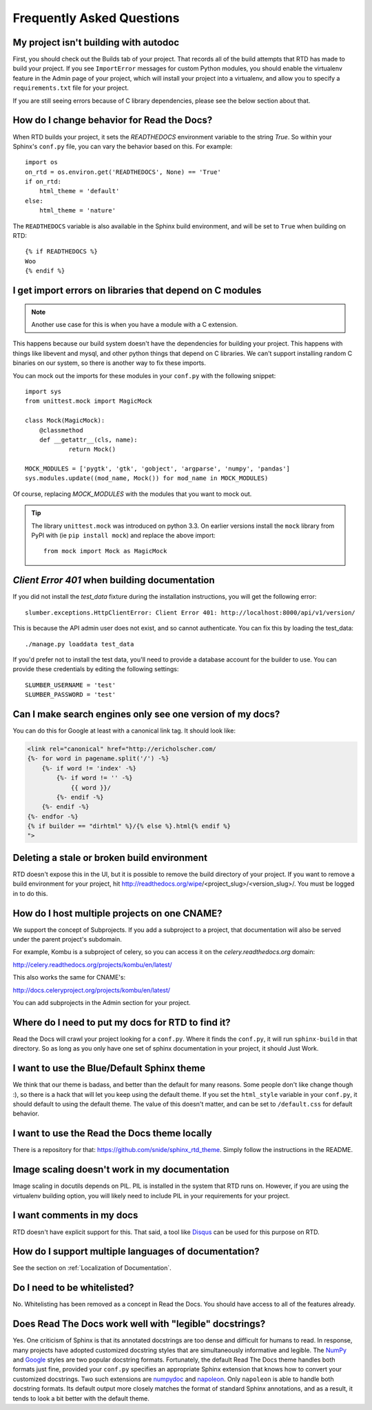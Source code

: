 Frequently Asked Questions
==========================

My project isn't building with autodoc
--------------------------------------

First, you should check out the Builds tab of your project. That records all of the build attempts that RTD has made to build your project. If you see ``ImportError`` messages for custom Python modules, you should enable the virtualenv feature in the Admin page of your project, which will install your project into a virtualenv, and allow you to specify a ``requirements.txt`` file for your project.

If you are still seeing errors because of C library dependencies, please see the below section about that.

How do I change behavior for Read the Docs?
-------------------------------------------

When RTD builds your project, it sets the `READTHEDOCS` environment variable to the string `True`. So within your Sphinx's ``conf.py`` file, you can vary the behavior based on this. For example::

    import os
    on_rtd = os.environ.get('READTHEDOCS', None) == 'True'
    if on_rtd:
        html_theme = 'default'
    else:
        html_theme = 'nature'

The ``READTHEDOCS`` variable is also available in the Sphinx build environment, and will be set to ``True`` when building on RTD::

    {% if READTHEDOCS %}
    Woo
    {% endif %}

I get import errors on libraries that depend on C modules
----------------------------------------------------------

.. note::
    Another use case for this is when you have a module with a C extension.

This happens because our build system doesn't have the dependencies for building your project. This happens with things like libevent and mysql, and other python things that depend on C libraries. We can't support installing random C binaries on our system, so there is another way to fix these imports.

You can mock out the imports for these modules in your ``conf.py`` with the following snippet::

    import sys
    from unittest.mock import MagicMock

    class Mock(MagicMock):
        @classmethod
        def __getattr__(cls, name):
                return Mock()

    MOCK_MODULES = ['pygtk', 'gtk', 'gobject', 'argparse', 'numpy', 'pandas']
    sys.modules.update((mod_name, Mock()) for mod_name in MOCK_MODULES)

Of course, replacing `MOCK_MODULES` with the modules that you want to mock out.

.. Tip:: The library ``unittest.mock`` was introduced on python 3.3. On earlier versions install the ``mock`` library
    from PyPI with (ie ``pip install mock``) and replace the above import::

        from mock import Mock as MagicMock

`Client Error 401` when building documentation
----------------------------------------------

If you did not install the `test_data` fixture during the installation
instructions, you will get the following error::

    slumber.exceptions.HttpClientError: Client Error 401: http://localhost:8000/api/v1/version/

This is because the API admin user does not exist, and so cannot authenticate.
You can fix this by loading the test_data::

    ./manage.py loaddata test_data

If you'd prefer not to install the test data, you'll need to provide a database
account for the builder to use. You can provide these credentials by editing the
following settings::

    SLUMBER_USERNAME = 'test'
    SLUMBER_PASSWORD = 'test'

Can I make search engines only see one version of my docs?
----------------------------------------------------------

You can do this for Google at least with a canonical link tag.
It should look like:

.. code-block:: jinja

        <link rel="canonical" href="http://ericholscher.com/
        {%- for word in pagename.split('/') -%}
            {%- if word != 'index' -%}
                {%- if word != '' -%}
                    {{ word }}/
                {%- endif -%}
            {%- endif -%}
        {%- endfor -%}
        {% if builder == "dirhtml" %}/{% else %}.html{% endif %}
        ">


Deleting a stale or broken build environment
--------------------------------------------

RTD doesn't expose this in the UI, but it is possible to remove the build directory of your project. If you want to remove a build environment for your project, hit http://readthedocs.org/wipe/<project_slug>/<version_slug>/. You must be logged in to do this.


How do I host multiple projects on one CNAME?
---------------------------------------------

We support the concept of Subprojects.
If you add a subproject to a project,
that documentation will also be served under the parent project's subdomain.

For example,
Kombu is a subproject of celery,
so you can access it on the `celery.readthedocs.org` domain:

http://celery.readthedocs.org/projects/kombu/en/latest/

This also works the same for CNAME's:

http://docs.celeryproject.org/projects/kombu/en/latest/

You can add subprojects in the Admin section for your project.

Where do I need to put my docs for RTD to find it?
--------------------------------------------------

Read the Docs will crawl your project looking for a ``conf.py``. Where it finds the ``conf.py``, it will run ``sphinx-build`` in that directory. So as long as you only have one set of sphinx documentation in your project, it should Just Work.

I want to use the Blue/Default Sphinx theme
-------------------------------------------

We think that our theme is badass, and better than the default for many reasons. Some people don't like change though :), so there is a hack that will let you keep using the default theme. If you set the ``html_style`` variable in your ``conf.py``, it should default to using the default theme. The value of this doesn't matter, and can be set to ``/default.css`` for default behavior.

I want to use the Read the Docs theme locally
---------------------------------------------

There is a repository for that: https://github.com/snide/sphinx_rtd_theme.
Simply follow the instructions in the README.

Image scaling doesn't work in my documentation
-----------------------------------------------

Image scaling in docutils depends on PIL. PIL is installed in the system that RTD runs on. However, if you are using the virtualenv building option, you will likely need to include PIL in your requirements for your project.

I want comments in my docs
--------------------------

RTD doesn't have explicit support for this. That said, a tool like `Disqus`_ can be used for this purpose on RTD.

.. _Disqus: http://disqus.com/

How do I support multiple languages of documentation?
-----------------------------------------------------

See the section on :ref:`Localization of Documentation`.

Do I need to be whitelisted?
----------------------------

No. Whitelisting has been removed as a concept in Read the Docs. You should have access to all of the features already.

Does Read The Docs work well with "legible" docstrings?
-------------------------------------------------------

Yes. One criticism of Sphinx is that its annotated docstrings are too
dense and difficult for humans to read. In response, many projects
have adopted customized docstring styles that are simultaneously
informative and legible. The
`NumPy <https://github.com/numpy/numpy/blob/master/doc/HOWTO_DOCUMENT.rst.txt>`_
and
`Google <http://google-styleguide.googlecode.com/svn/trunk/pyguide.html?showone=Comments#Comments>`_
styles are two popular docstring formats.  Fortunately, the default
Read The Docs theme handles both formats just fine, provided
your ``conf.py`` specifies an appropriate Sphinx extension that
knows how to convert your customized docstrings.  Two such extensions
are `numpydoc <https://github.com/numpy/numpydoc>`_ and
`napoleon <http://sphinxcontrib-napoleon.readthedocs.org>`_. Only
``napoleon`` is able to handle both docstring formats. Its default
output more closely matches the format of standard Sphinx annotations,
and as a result, it tends to look a bit better with the default theme.
